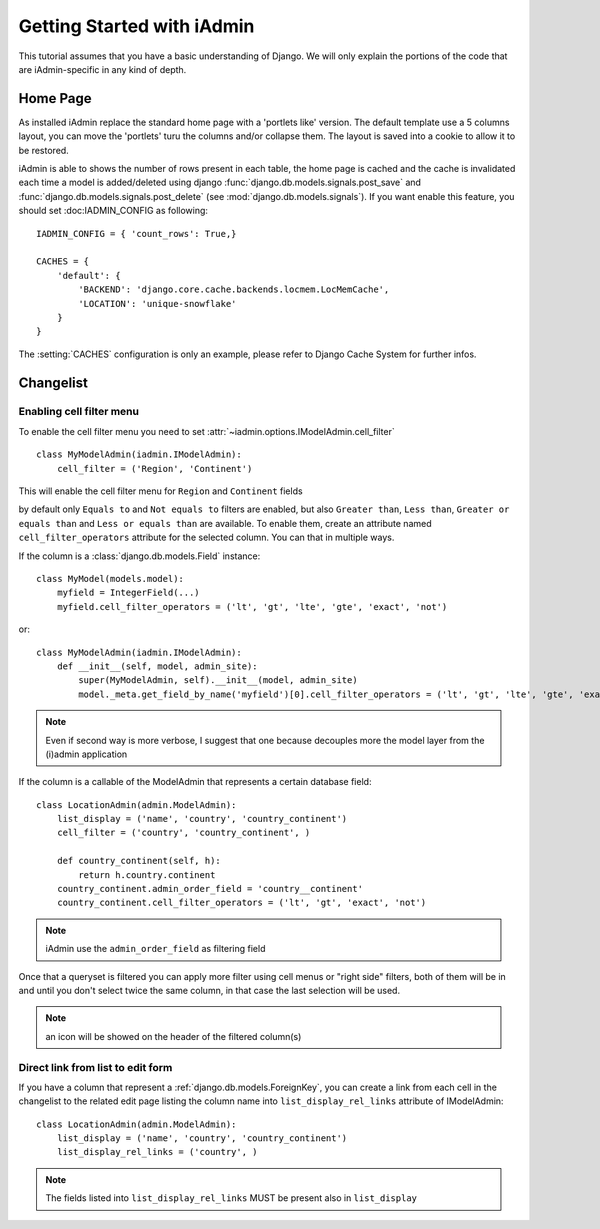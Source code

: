 .. _tutorial:

=============================
Getting Started with iAdmin
=============================



This tutorial assumes that you have a basic understanding of Django.
We will only explain the portions of the code that are iAdmin-specific in any kind of depth.


.. _tutorial-home-page:

Home Page
=========

As installed iAdmin replace the standard home page with a 'portlets like' version.
The default template use a 5 columns layout, you can move the 'portlets' turu the columns and/or collapse them.
The layout is saved into a cookie to allow it to be restored.

.. image:: _static/home2.png
    :width: 800
    

iAdmin is able to shows the number of rows present in each table, the home page is cached and the cache is
invalidated each time a model is added/deleted using django :func:`django.db.models.signals.post_save` and
:func:`django.db.models.signals.post_delete` (see :mod:`django.db.models.signals`).
If you want enable this feature, you should set :doc:IADMIN_CONFIG as following::


    IADMIN_CONFIG = { 'count_rows': True,}

    CACHES = {
        'default': {
            'BACKEND': 'django.core.cache.backends.locmem.LocMemCache',
            'LOCATION': 'unique-snowflake'
        }
    }

The :setting:`CACHES` configuration is only an example, please refer to Django Cache System for further infos.


Changelist
==========

.. image:: _static/changelist_view.*


.. _tutorial-cell-filter:

Enabling cell filter menu
-------------------------

To enable the cell filter menu you need to set :attr:`~iadmin.options.IModelAdmin.cell_filter` ::

    class MyModelAdmin(iadmin.IModelAdmin):
        cell_filter = ('Region', 'Continent')

This will enable the cell filter menu for ``Region`` and  ``Continent`` fields

.. image:: _static/column_filter.*


by default only ``Equals to`` and ``Not equals to`` filters are enabled, but also ``Greater than``, ``Less than``,
``Greater or equals than`` and ``Less or equals than`` are available. To enable them, create an attribute named ``cell_filter_operators``
attribute for the selected column. You can that in multiple ways.

If the column is a :class:`django.db.models.Field` instance::

    class MyModel(models.model):
        myfield = IntegerField(...)
        myfield.cell_filter_operators = ('lt', 'gt', 'lte', 'gte', 'exact', 'not')

or::

    class MyModelAdmin(iadmin.IModelAdmin):
        def __init__(self, model, admin_site):
            super(MyModelAdmin, self).__init__(model, admin_site)
            model._meta.get_field_by_name('myfield')[0].cell_filter_operators = ('lt', 'gt', 'lte', 'gte', 'exact', 'not')


.. note:: Even if second way is more verbose, I suggest that one because decouples more the model layer from the (i)admin application


If the column is a callable of the ModelAdmin that represents a certain database field::


    class LocationAdmin(admin.ModelAdmin):
        list_display = ('name', 'country', 'country_continent')
        cell_filter = ('country', 'country_continent', )

        def country_continent(self, h):
            return h.country.continent
        country_continent.admin_order_field = 'country__continent'
        country_continent.cell_filter_operators = ('lt', 'gt', 'exact', 'not')

.. note:: iAdmin use the ``admin_order_field`` as filtering field

Once that a queryset is filtered you can apply more filter using cell menus or "right side" filters, both of them will
be in and until you don't select twice the same column, in that case the last selection will be used.

.. note:: an icon will be showed on the header of the filtered column(s)


.. _list_display_rel_links:

Direct link from list to edit form
----------------------------------

If you have a column that represent a :ref:`django.db.models.ForeignKey`,  you can create a link from
each cell in the changelist to the related edit page listing the column name into ``list_display_rel_links`` attribute of IModelAdmin::

    class LocationAdmin(admin.ModelAdmin):
        list_display = ('name', 'country', 'country_continent')
        list_display_rel_links = ('country', )

.. note:: The fields listed into ``list_display_rel_links`` MUST be present also in ``list_display``